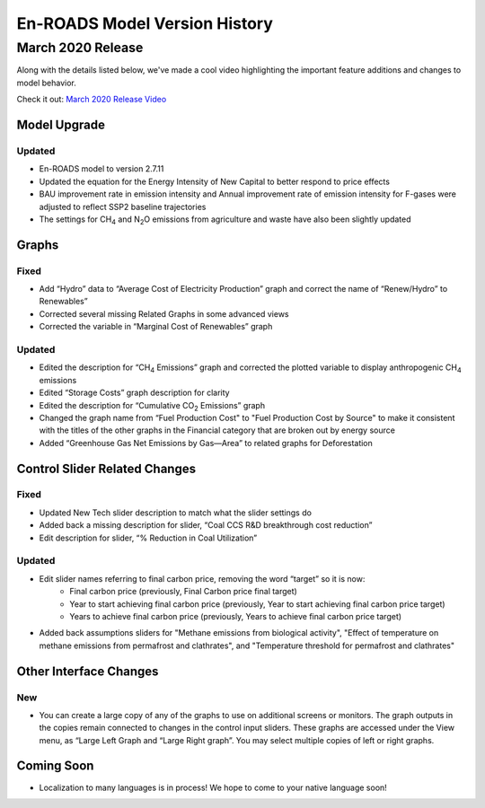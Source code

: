 En-ROADS Model Version History
===============================

.. Comment: Suggest using three levels of Headings for this document to make the 
   Table of Contents cleaner.
   H1 = ------   This is only for the new version name, like "March 2020 Release"
   H2 = ~~~~~~   For main areas
   H3 = ^^^^^^   For sub areas


March 2020 Release
------------------

Along with the details listed below, we've made a cool video highlighting the important feature additions and changes to model behavior. 

Check it out:  `March 2020 Release Video <https://youtu.be/AFgCByfpwSg>`_


Model Upgrade
~~~~~~~~~~~~~

Updated 
^^^^^^^
- En-ROADS model to version 2.7.11
- Updated the equation for the Energy Intensity of New Capital to better respond to price effects
- BAU improvement rate in emission intensity and Annual improvement rate of emission intensity for F-gases were adjusted to reflect SSP2 baseline trajectories
- The settings for CH\ :sub:`4` and N\ :sub:`2`\O emissions from agriculture and waste have also been slightly updated

Graphs
~~~~~~

Fixed 
^^^^^
- Add “Hydro” data to “Average Cost of Electricity Production” graph and correct the name of “Renew/Hydro” to Renewables”
- Corrected several missing Related Graphs in some advanced views
- Corrected the variable in “Marginal Cost of Renewables” graph

Updated 
^^^^^^^
- Edited the description for “CH\ :sub:`4` Emissions” graph and corrected the plotted variable to display anthropogenic CH\ :sub:`4` emissions
- Edited “Storage Costs” graph description for clarity
- Edited the description for “Cumulative CO\ :sub:`2` Emissions” graph
- Changed the graph name from “Fuel Production Cost" to "Fuel Production Cost by Source" to make it consistent with the titles of the other graphs in the Financial category that are broken out by energy source
- Added “Greenhouse Gas Net Emissions by Gas—Area” to related graphs for Deforestation 

Control Slider Related Changes
~~~~~~~~~~~~~~~~~~~~~~~~~~~~~~
Fixed 
^^^^^
- Updated New Tech slider description to match what the slider settings do
- Added back a missing description for slider, “Coal CCS R&D breakthrough cost reduction”
- Edit description for slider, “% Reduction in Coal Utilization”

Updated 
^^^^^^^
- Edit slider names referring to final carbon price, removing the word “target” so it is now: 
    - Final carbon price (previously, Final Carbon price final target)
    - Year to start achieving final carbon price (previously, Year to start achieving final carbon price target)
    - Years to achieve final carbon price (previously, Years to achieve final carbon price target)
- Added back assumptions sliders for "Methane emissions from biological activity", "Effect of temperature on methane emissions from permafrost and clathrates", and "Temperature threshold for permafrost and clathrates"

Other Interface Changes
~~~~~~~~~~~~~~~~~~~~~~~
New
^^^
- You can create a large copy of any of the graphs to use on additional screens or monitors. The graph outputs in the copies remain connected to changes in the control input sliders. These graphs are accessed under the View menu, as “Large Left Graph and “Large Right graph”. You may select multiple copies of left or right graphs. 

Coming Soon
~~~~~~~~~~~
- Localization to many languages is in process! We hope to come to your native language soon!



